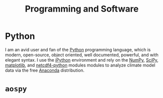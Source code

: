 #+TITLE: Programming and Software
* Python
I am an avid user and fan of the [[https://www.python.org/][Python]] programming language, which is modern,
open-source, object oriented, well documented, powerful, and with elegant
syntax. I use the [[http://ipython.org/][iPython]] environment and rely on the [[http://www.numpy.org/][NumPy]], [[http://scipy.org/][SciPy]], [[http://matplotlib.org/][matplotlib]],
and [[http://netcdf4-python.googlecode.com/svn/trunk/docs/netCDF4-module.html][netcdf4-python]] modules modules to analyze climate model data via the free
[[https://store.continuum.io/cshop/anaconda/][Anaconda]] distribution.
* =aospy=
